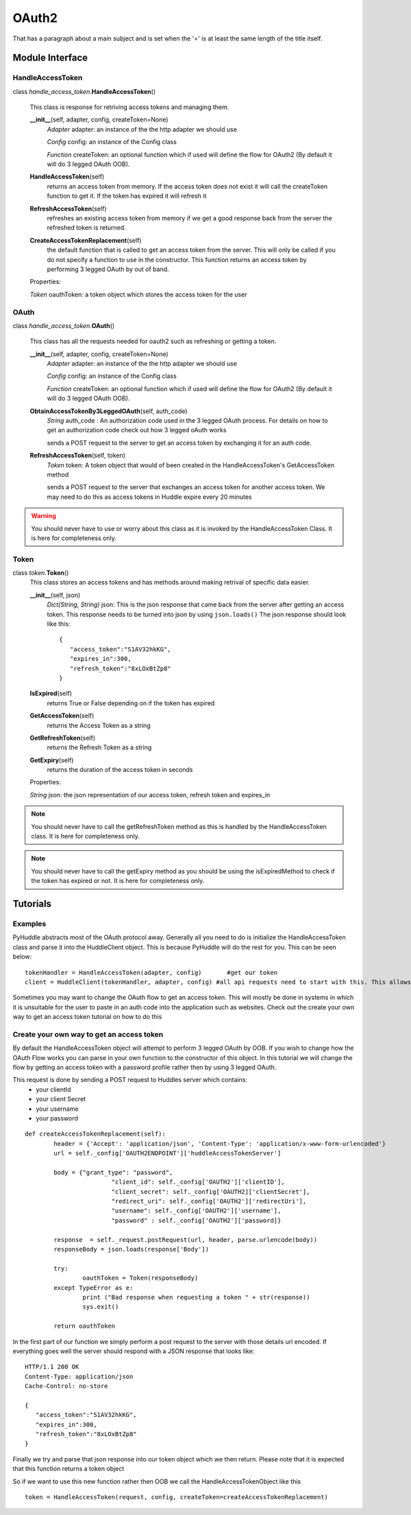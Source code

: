 OAuth2
===============
That has a paragraph about a main subject and is set when the '='
is at least the same length of the title itself.

Module Interface
----------------

HandleAccessToken
`````````````
class \ *handle_access_token*\.\ **HandleAccessToken**\()

	This class is response for retriving access tokens and managing them.

	**__init__**\(self, adapter, config, createToken=None)
		*Adapter* adapter: an instance of the the http adapter we should use
		
		*Config* config: an instance of the Config class
		
		*Function* createToken: an optional function which if used will define the flow for OAuth2 (By default it will do 3 legged OAuth OOB).

	**HandleAccessToken**\(self)
		returns an access token from memory. If the access token does not exist it will call the createToken function to get it. If the token has expired it will refresh it 
		
	**RefreshAccessToken**\(self)
		refreshes an existing access token from memory if we get a good response back from the server the refreshed token is returned.
		
	**CreateAccessTokenReplacement**\(self)
		the default function that is called to get an access token from the server. This will only be called if you do not specify a function to use in the constructor. This function
		returns an access token by performing 3 legged OAuth by out of band.
		
	Properties:
	
	*Token* oauthToken: a token object which stores the access token for the user

.. seealso:: see foo on how to create an adapter.
.. seealso:: see  foo on setting up your config file for pyHuddle.
.. seealso:: see foo on making a custom createToken function.

OAuth
`````````````
class  \ *handle_access_token*\.\ **OAuth**\()

	This class has all the requests needed for oauth2 such as refreshing or getting a token. 

	**__init__**\(self, adapter, config, createToken=None)
		*Adapter* adapter: an instance of the the http adapter we should use
		
		*Config* config: an instance of the Config class
		
		*Function* createToken: an optional function which if used will define the flow for OAuth2 (By default it will do 3 legged OAuth OOB).
	
	**ObtainAccessTokenBy3LeggedOAuth**\(self, auth_code)
		*String* auth_code : An authorization code used in the 3 legged OAuth process. For details on how to get an authorization code check out how 3 legged oAuth works
		
		sends a POST request to the server to get an access token by exchanging it for an auth code. 
		
	**RefreshAccessToken**\(self, token)
		*Token* token: A token object that would of been created in the HandleAccessToken's GetAccessToken method
		
		sends a POST request to the server that exchanges an access token for another access token. We may need to do this as access tokens in Huddle expire every 20 minutes
		
.. warning:: You should never have to use or worry about this class as it is invoked by the HandleAccessToken Class. It is here for completeness only.
.. seealso:: see foo on how to create an adapter.
.. seealso:: see  foo on setting up your config file for pyHuddle.
.. seealso:: see foo on making a custom createToken function.

Token
`````````````
class  \ *token*\.\ **Token**\()
	This class stores an access tokens and has methods around making retrival of specific data easier.
	
	**__init__**\(self, json)
		*Dict(String, String)* json: This is the json response that came back from the server after getting an access token. This response needs to be turned into json by using ``json.loads()`` The json response should look like this::

				{
				   "access_token":"S1AV32hkKG",
				   "expires_in":300,
				   "refresh_token":"8xLOxBtZp8"
				}				 
		
	**IsExpired**\(self)
		returns True or False depending on if the token has expired
		
	**GetAccessToken**\(self)
		returns the Access Token as a string
		
	**GetRefreshToken**\(self)
		returns the Refresh Token as a string
		
	**GetExpiry**\(self)
		returns the duration of the access token in seconds
		
	Properties:
	
	*String* json: the json representation of our access token, refresh token and expires_in

.. note:: You should never have to call the getRefreshToken method as this is handled by the HandleAccessToken class. It is here for completeness only.
.. note:: You should never have to call the getExpiry method as you should be using the isExpiredMethod to check if the token has expired or not. It is here for completeness only.
Tutorials
--------

Examples
````````
PyHuddle abstracts most of the OAuth protocol away. Generally all you need to do is initialize the HandleAccessToken class and parse it into the HuddleClient object. This is because PyHuddle will do the rest for you. This can be seen below::

	tokenHandler = HandleAccessToken(adapter, config) 	#get our token
	client = HuddleClient(tokenHandler, adapter, config) #all api requests need to start with this. This allows us to hit /entry
	
Sometimes you may want to change the OAuth flow to get an access token. This will mostly be done in systems in which it is unsuitable for the user to paste in an auth code into the application such as websites. Check out the create your own way to get an access token tutorial on how to do this

.. seealso:: see  foo on setting up your config file for pyHuddle.

Create your own way to get an access token
`````````````````````````````````````````
By default the HandleAccessToken object will attempt to perform 3 legged OAuth by OOB. If you wish to change how the OAuth Flow works you can parse in your own function to the constructor of this object. In this tutorial we will
change the flow by getting an access token with a password profile rather then by using 3 legged OAuth.

This request is done by sending a POST request to Huddles server which contains:
 * your clientId
 * your client Secret
 * your username 
 * your password 
 
::
 
		def createAccessTokenReplacement(self):
			header = {'Accept': 'application/json', 'Content-Type': 'application/x-www-form-urlencoded'}
			url = self._config['OAUTH2ENDPOINT']['huddleAccessTokenServer']

			body = {"grant_type": "password",
					"client_id": self._config['OAUTH2']['clientID'],
					"client_secret": self._config['OAUTH2]['clientSecret'],
					"redirect_uri": self._config['OAUTH2']['redirectUri'],
					"username": self._config['OAUTH2']['username'],
					"password" : self._config['OAUTH2']['password]}

			response  = self._request.postRequest(url, header, parse.urlencode(body)) 
			responseBody = json.loads(response['Body'])

			try:
				oauthToken = Token(responseBody)
			except TypeError as e:
				print ("Bad response when requesting a token " + str(response))
				sys.exit()

			return oauthToken
			
In the first part of our function we simply perform a post request to the server with those details url encoded. If everything goes well the server should respond with a JSON response that looks like::

	HTTP/1.1 200 OK
	Content-Type: application/json
	Cache-Control: no-store

	{
	   "access_token":"S1AV32hkKG",
	   "expires_in":300,
	   "refresh_token":"8xLOxBtZp8"
	}
 
Finally we try and parse that json response into our token object which we then return. Please note that it is expected that this function returns a token object

So if we want to use this new function rather then OOB we call the HandleAccessTokenObject like this ::

	token = HandleAccessToken(request, config, createToken=createAccessTokenReplacement)


